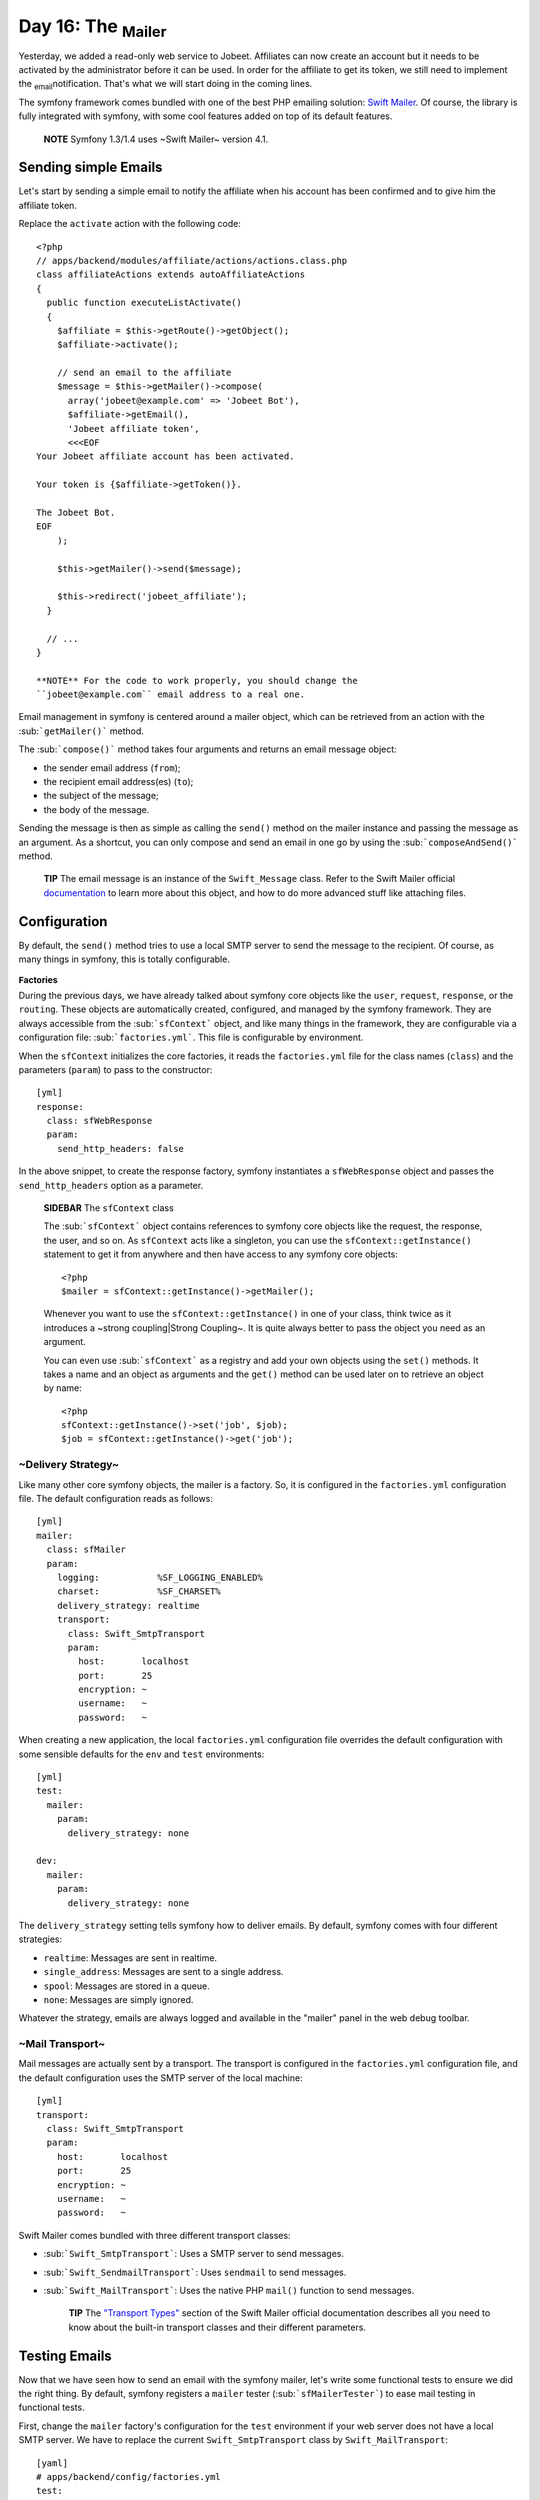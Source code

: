 Day 16: The \ :sub:`Mailer`\ 
=============================

Yesterday, we added a read-only web service to Jobeet. Affiliates
can now create an account but it needs to be activated by the
administrator before it can be used. In order for the affiliate to
get its token, we still need to implement the \ :sub:`email`\ 
notification. That's what we will start doing in the coming lines.

The symfony framework comes bundled with one of the best PHP
emailing solution: `Swift Mailer <http://www.swiftmailer.org/>`_.
Of course, the library is fully integrated with symfony, with some
cool features added on top of its default features.

    **NOTE** Symfony 1.3/1.4 uses ~Swift Mailer~ version 4.1.


Sending simple Emails
---------------------

Let's start by sending a simple email to notify the affiliate when
his account has been confirmed and to give him the affiliate
token.

Replace the ``activate`` action with the following code:

::

    <?php
    // apps/backend/modules/affiliate/actions/actions.class.php
    class affiliateActions extends autoAffiliateActions
    {
      public function executeListActivate()
      {
        $affiliate = $this->getRoute()->getObject();
        $affiliate->activate();
    
        // send an email to the affiliate
        $message = $this->getMailer()->compose(
          array('jobeet@example.com' => 'Jobeet Bot'),
          $affiliate->getEmail(),
          'Jobeet affiliate token',
          <<<EOF
    Your Jobeet affiliate account has been activated.
    
    Your token is {$affiliate->getToken()}.
    
    The Jobeet Bot.
    EOF
        );
    
        $this->getMailer()->send($message);
    
        $this->redirect('jobeet_affiliate');
      }
    
      // ...
    }

    **NOTE** For the code to work properly, you should change the
    ``jobeet@example.com`` email address to a real one.


Email management in symfony is centered around a mailer object,
which can be retrieved from an action with the
\ :sub:```getMailer()```\  method.

The \ :sub:```compose()```\  method takes four arguments and
returns an email message object:


-  the sender email address (``from``);
-  the recipient email address(es) (``to``);
-  the subject of the message;
-  the body of the message.

Sending the message is then as simple as calling the ``send()``
method on the mailer instance and passing the message as an
argument. As a shortcut, you can only compose and send an email in
one go by using the \ :sub:```composeAndSend()```\  method.

    **TIP** The email message is an instance of the ``Swift_Message``
    class. Refer to the Swift Mailer official
    `documentation <http://www.swiftmailer.org/docs>`_ to learn more
    about this object, and how to do more advanced stuff like attaching
    files.


Configuration
-------------

By default, the ``send()`` method tries to use a local SMTP server
to send the message to the recipient. Of course, as many things in
symfony, this is totally configurable.

\ :sub:`Factories`\ 
~~~~~~~~~~~~~~~~~~~~

During the previous days, we have already talked about symfony core
objects like the ``user``, ``request``, ``response``, or the
``routing``. These objects are automatically created, configured,
and managed by the symfony framework. They are always accessible
from the \ :sub:```sfContext```\  object, and like many things in
the framework, they are configurable via a configuration file:
\ :sub:```factories.yml```\ . This file is configurable by
environment.

When the ``sfContext`` initializes the core factories, it reads the
``factories.yml`` file for the class names (``class``) and the
parameters (``param``) to pass to the constructor:

::

    [yml]
    response:
      class: sfWebResponse
      param:
        send_http_headers: false

In the above snippet, to create the response factory, symfony
instantiates a ``sfWebResponse`` object and passes the
``send_http_headers`` option as a parameter.

    **SIDEBAR** The ``sfContext`` class

    The \ :sub:```sfContext```\  object contains references to symfony
    core objects like the request, the response, the user, and so on.
    As ``sfContext`` acts like a singleton, you can use the
    ``sfContext::getInstance()`` statement to get it from anywhere and
    then have access to any symfony core objects:

    ::

        <?php
        $mailer = sfContext::getInstance()->getMailer();

    Whenever you want to use the ``sfContext::getInstance()`` in one of
    your class, think twice as it introduces a ~strong coupling\|Strong
    Coupling~. It is quite always better to pass the object you need as
    an argument.

    You can even use \ :sub:```sfContext```\  as a registry and add
    your own objects using the ``set()`` methods. It takes a name and
    an object as arguments and the ``get()`` method can be used later
    on to retrieve an object by name:

    ::

        <?php
        sfContext::getInstance()->set('job', $job);
        $job = sfContext::getInstance()->get('job');


~Delivery Strategy~
~~~~~~~~~~~~~~~~~~~

Like many other core symfony objects, the mailer is a factory. So,
it is configured in the ``factories.yml`` configuration file. The
default configuration reads as follows:

::

    [yml]
    mailer:
      class: sfMailer
      param:
        logging:           %SF_LOGGING_ENABLED%
        charset:           %SF_CHARSET%
        delivery_strategy: realtime
        transport:
          class: Swift_SmtpTransport
          param:
            host:       localhost
            port:       25
            encryption: ~
            username:   ~
            password:   ~

When creating a new application, the local ``factories.yml``
configuration file overrides the default configuration with some
sensible defaults for the ``env`` and ``test`` environments:

::

    [yml]
    test:
      mailer:
        param:
          delivery_strategy: none
    
    dev:
      mailer:
        param:
          delivery_strategy: none

The ``delivery_strategy`` setting tells symfony how to deliver
emails. By default, symfony comes with four different strategies:


-  ``realtime``: Messages are sent in realtime.
-  ``single_address``: Messages are sent to a single address.
-  ``spool``: Messages are stored in a queue.
-  ``none``: Messages are simply ignored.

Whatever the strategy, emails are always logged and available in
the "mailer" panel in the web debug toolbar.

~Mail Transport~
~~~~~~~~~~~~~~~~

Mail messages are actually sent by a transport. The transport is
configured in the ``factories.yml`` configuration file, and the
default configuration uses the SMTP server of the local machine:

::

    [yml]
    transport:
      class: Swift_SmtpTransport
      param:
        host:       localhost
        port:       25
        encryption: ~
        username:   ~
        password:   ~

Swift Mailer comes bundled with three different transport classes:


-  \ :sub:```Swift_SmtpTransport```\ : Uses a SMTP server to send
   messages.

-  \ :sub:```Swift_SendmailTransport```\ : Uses ``sendmail`` to
   send messages.

-  \ :sub:```Swift_MailTransport```\ : Uses the native PHP
   ``mail()`` function to send messages.


    **TIP** The
    `"Transport Types" <http://swiftmailer.org/docs/transport-types>`_
    section of the Swift Mailer official documentation describes all
    you need to know about the built-in transport classes and their
    different parameters.


Testing Emails
--------------

Now that we have seen how to send an email with the symfony mailer,
let's write some functional tests to ensure we did the right thing.
By default, symfony registers a ``mailer`` tester
(\ :sub:```sfMailerTester```\ ) to ease mail testing in functional
tests.

First, change the ``mailer`` factory's configuration for the
``test`` environment if your web server does not have a local SMTP
server. We have to replace the current ``Swift_SmtpTransport``
class by ``Swift_MailTransport``:

::

    [yaml]
    # apps/backend/config/factories.yml
    test:
    
      # ...
    
      mailer:
        param:
          delivery_strategy: none
          transport:
            class:  Swift_MailTransport

Then, add a new ``test/fixtures/administrators.yml`` file
containing the following YAML definition:

::

    [yaml]
    sfGuardUser:
      admin:
        email_address: admin@example.com
        username: admin
        password: admin
        first_name: Fabien
        last_name: Potencier
        is_super_admin: true

Finally, replace the ``affiliate`` functional test file for the
backend application with the following code:

::

    <?php
    // test/functional/backend/affiliateActionsTest.php
    include(dirname(__FILE__).'/../../bootstrap/functional.php');
    
    $browser = new JobeetTestFunctional(new sfBrowser());
    $browser->loadData();
    
    $browser->
      info('1 - Authentication')->
      get('/affiliate')->
      click('Signin', array(
        'signin' => array('username' => 'admin', 'password' => 'admin'),
        array('_with_csrf' => true)
      ))->
      with('response')->isRedirected()->
      followRedirect()->
    
      info('2 - When validating an affiliate, an email must be sent with its token')->
      click('Activate', array(), array('position' => 1))->
      with('mailer')->begin()->
        checkHeader('Subject', '/Jobeet affiliate token/')->
        checkBody('/Your token is symfony/')->
      end()
    ;

Each sent email can be tested with the help of the
\ :sub:```checkHeader()```\  and \ :sub:```checkBody()```\ 
methods. The second argument of ``checkHeader()`` and the first
argument of ``checkBody()`` can be one of the following:


-  a string to check an exact match;
-  a regular expression to check the value against it;
-  a negative regular expression (a regular expression starting
   with a ``!``) to check that the value does not match.

    **NOTE** By default, checks are done on the first email sent. If
    several emails have been sent, you can choose the one you want to
    test with the \ :sub:```withMessage()```\  method. The
    ``withMessage()`` takes a recipient as its first argument. It also
    takes a second argument to indicate which email you want to test if
    several ones have been sent to the same recipient.


-

    **TIP** Like other built-in testers, you can see the raw message by
    calling the ``debug()`` method.


Final Thoughts
--------------

Tomorrow, we will implement the last missing feature of the Jobeet
website, the search engine.

**ORM**


